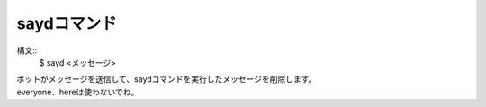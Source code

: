 saydコマンド
====
構文::
        $ sayd <メッセージ>

| ボットがメッセージを送信して、saydコマンドを実行したメッセージを削除します。
| everyone、hereは使わないでね。
